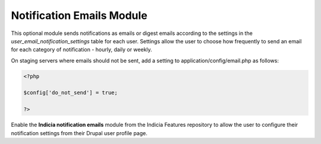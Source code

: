 Notification Emails Module
--------------------------

This optional module sends notifications as emails or digest emails according to the
settings in the `user_email_notification_settings` table for each user. Settings allow
the user to choose how frequently to send an email for each category of notification -
hourly, daily or weekly.

On staging servers where emails should not be sent, add a setting to
application/config/email.php as follows:

.. code-block:: php

  <?php

  $config['do_not_send'] = true;

  ?>

Enable the **Indicia notification emails** module from the Indicia Features repository to allow the
user to configure their notification settings from their Drupal user profile page.